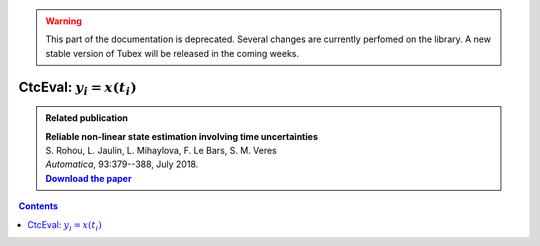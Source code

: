 .. _sec-manual-ctceval:

.. warning::
  
  This part of the documentation is deprecated. Several changes are currently perfomed on the library.
  A new stable version of Tubex will be released in the coming weeks.

***************************
CtcEval: :math:`y_i=x(t_i)`
***************************

.. |tubeval-pdf| replace:: **Download the paper**
.. _tubeval-pdf: http://simon-rohou.fr/research/tubeval/tubeval_paper.pdf

.. admonition:: Related publication
  
  | **Reliable non-linear state estimation involving time uncertainties**
  | S. Rohou, L. Jaulin, L. Mihaylova, F. Le Bars, S. M. Veres
  | *Automatica*, 93:379--388, July 2018.
  | |tubeval-pdf|_

.. contents::
